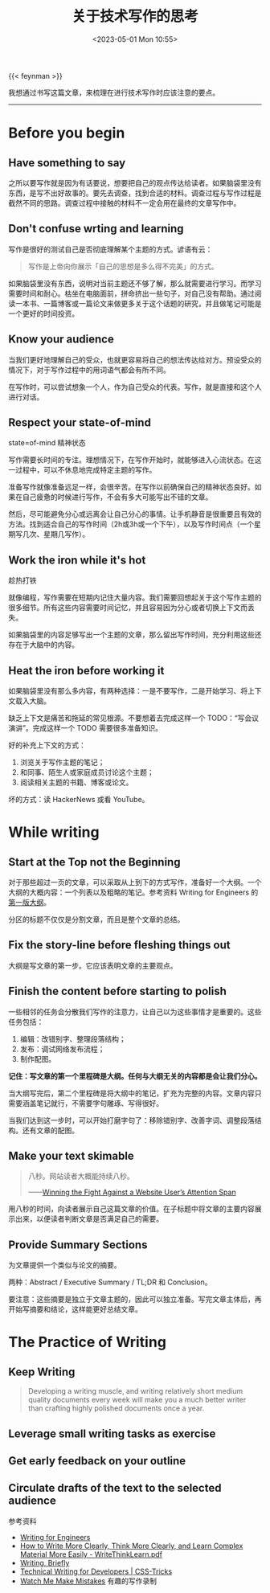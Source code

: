 #+TITLE: 关于技术写作的思考
#+DATE: <2023-05-01 Mon 10:55>
#+TAGS[]: 技术 写作

{{< feynman >}}

我想通过书写这篇文章，来梳理在进行技术写作时应该注意的要点。

-----

* Before you begin

** Have something to say

之所以要写作就是因为有话要说，想要把自己的观点传达给读者。如果脑袋里没有东西，是写不出好故事的。要先去调查，找到合适的材料。调查过程与写作过程是截然不同的思路。调查过程中接触的材料不一定会用在最终的文章写作中。

** Don't confuse wrting and learning

写作是很好的测试自己是否彻底理解某个主题的方式。谚语有云：

#+BEGIN_QUOTE
写作是上帝向你展示「自己的思想是多么得不完美」的方式。
#+END_QUOTE

如果脑袋里没有东西，说明对当前主题还不够了解，那么就需要进行学习。而学习需要时间和耐心。枯坐在电脑面前，拼命挤出一些句子，对自己没有帮助。通过阅读一本书、一篇博客或一篇论文来做更多关于这个话题的研究，并且做笔记可能是一个更好的时间投资。

** Know your audience

当我们更好地理解自己的受众，也就更容易将自己的想法传达给对方。预设受众的情况下，对于写作过程中的用词语气都会有所不同。

在写作时，可以尝试想象一个人，作为自己受众的代表。写作，就是直接和这个人进行对话。

** Respect your state-of-mind

state=of-mind 精神状态

写作需要长时间的专注。理想情况下，在写作开始时，就能够进入心流状态。在这一过程中，可以不休息地完成特定主题的写作。

准备写作就像准备远足一样，会很辛苦。在写作以前确保自己的精神状态良好。如果在自己疲惫的时候进行写作，不会有多大可能写出不错的文章。

然后，尽可能避免分心或远离会让自己分心的事情。让手机静音是很重要且有效的方法。找到适合自己的写作时间（2h或3h或一个下午），以及写作时间点（一个星期写几次、星期几写作）。

** Work the iron while it's hot

趁热打铁

就像编程，写作需要在短期内记住大量内容。我们需要回想起关于这个写作主题的很多细节。所有这些内容需要时间记忆，并且容易因为分心或者切换上下文而丢失。

如果脑袋里的内容足够写出一个主题的文章，那么留出写作时间，充分利用这些还存在于大脑中的内容。

** Heat the iron before working it

如果脑袋里没有那么多内容，有两种选择：一是不要写作，二是开始学习、将上下文载入大脑。

缺乏上下文是痛苦和拖延的常见根源。不要想着去完成这样一个 TODO：“写会议演讲”。完成这样一个 TODO 需要很多准备知识。

好的补充上下文的方式：

1. 浏览关于写作主题的笔记；
2. 和同事、陌生人或家庭成员讨论这个主题；
3. 阅读相关主题的书籍、博客或论文。

坏的方式：读 HackerNews 或看 YouTube。

* While writing

** Start at the Top not the Beginning

对于那些超过一页的文章，可以采取从上到下的方式写作，准备好一个大纲。一个大纲的大概内容：一个列表以及粗略的笔记。参考资料 Writing for Engineers 的[[https://github.com/HeinrichHartmann/HeinrichHartmann.github.io/commit/46be4c95faeda16996baf6799eca8a551b282565][第一版大纲]]。

分区的标题不仅仅是分割文章，而且是整个文章的总结。

** Fix the story-line before fleshing things out

大纲是写文章的第一步。它应该表明文章的主要观点。

** Finish the content before starting to polish

一些相邻的任务会分散我们写作的注意力，让自己以为这些事情才是重要的。这些任务包括：

1. 编辑：改错别字、整理段落结构；
2. 发布：调试网络发布流程；
3. 制作配图。

*记住：写文章的第一个里程碑是大纲。任何与大纲无关的内容都是会让我们分心。*

当大纲写完后，第二个里程碑是将大纲中的笔记，扩充为完整的内容。文章内容只需要涵盖笔记就行，不需要字句雕琢、写得很好。

当我们达到这一步时，可以开始打磨字句了：移除错别字、改善字词、调整段落结构。还有文章的配图。

** Make your text skimable

#+BEGIN_QUOTE
八秒。网站读者大概能持续八秒。

——[[https://www.towermarketing.net/blog/winning-the-fight-against-a-website-users-attention-span/][Winning the Fight Against a Website User’s Attention Span]]
#+END_QUOTE

用八秒的时间，向读者展示自己这篇文章的价值。在子标题中将文章的主要内容展示出来，以便读者判断文章是否满足自己的需要。

** Provide Summary Sections

为文章提供一个类似与论文的摘要。

两种：Abstract / Executive Summary / TL;DR 和 Conclusion。

要注意：这些摘要是独立于文章主题的，因此可以独立准备。写完文章主体后，再开始写摘要和结论，这样能更好总结文章。

* The Practice of Writing

** Keep Writing

#+BEGIN_QUOTE
Developing a writing muscle, and writing relatively short medium quality documents every week will make you a much better writer than crafting highly polished documents once a year.
#+END_QUOTE

** Leverage small writing tasks as exercise

** Get early feedback on your outline

** Circulate drafts of the text to the selected audience

参考资料

- [[https://www.heinrichhartmann.com/posts/writing/][Writing for Engineers]]
- [[https://www.covingtoninnovations.com/mc/WriteThinkLearn.pdf][How to Write More Clearly, Think More Clearly, and Learn Complex Material More Easily - WriteThinkLearn.pdf]]
- [[http://www.paulgraham.com/writing44.html][Writing, Briefly]]
- [[https://css-tricks.com/technical-writing-for-developers/][Technical Writing for Developers | CSS-Tricks]]
- [[https://byronm.com/13sentences.html][Watch Me Make Mistakes]] 有趣的写作录制
